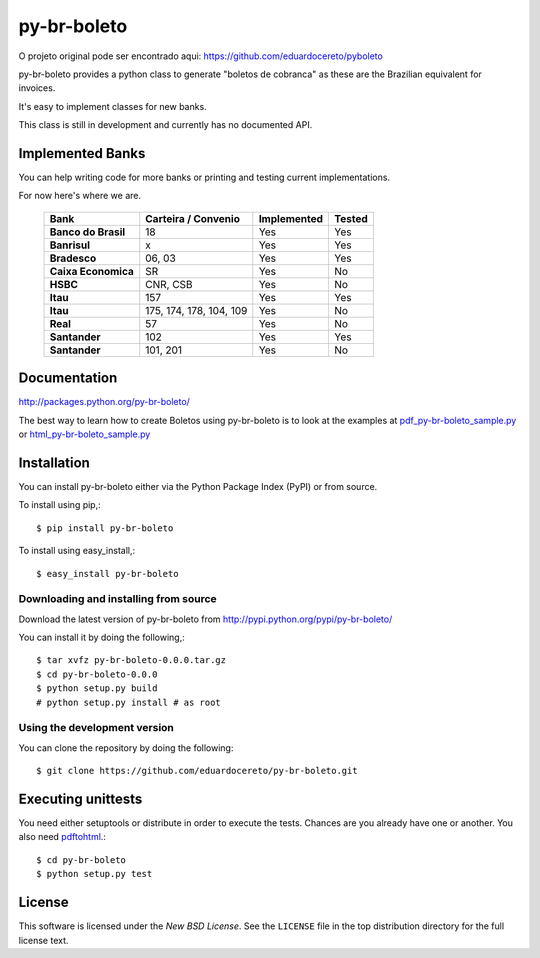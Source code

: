 ========
py-br-boleto
========

.. _py-br-boleto-synopsis:

O projeto original pode ser encontrado aqui: https://github.com/eduardocereto/pyboleto

py-br-boleto provides a python class to generate "boletos de cobranca" as these
are the Brazilian equivalent for invoices.

It's easy to implement classes for new banks.

This class is still in development and currently has no documented API.

.. _py-br-boleto-implemented-bank:

Implemented Banks
=================

You can help writing code for more banks or printing and testing current
implementations.

For now here's where we are.

 +----------------------+----------------+-----------------+------------+
 | **Bank**             | **Carteira /** | **Implemented** | **Tested** |
 |                      | **Convenio**   |                 |            |
 +======================+================+=================+============+
 | **Banco do Brasil**  | 18             | Yes             | Yes        |
 +----------------------+----------------+-----------------+------------+
 | **Banrisul**         | x              | Yes             | Yes        |
 +----------------------+----------------+-----------------+------------+
 | **Bradesco**         | 06, 03         | Yes             | Yes        |
 +----------------------+----------------+-----------------+------------+
 | **Caixa Economica**  | SR             | Yes             | No         |
 +----------------------+----------------+-----------------+------------+
 | **HSBC**             | CNR, CSB       | Yes             | No         |
 +----------------------+----------------+-----------------+------------+
 | **Itau**             | 157            | Yes             | Yes        |
 +----------------------+----------------+-----------------+------------+
 | **Itau**             | 175, 174, 178, | Yes             | No         |
 |                      | 104, 109       |                 |            |
 +----------------------+----------------+-----------------+------------+
 | **Real**             | 57             | Yes             | No         |
 +----------------------+----------------+-----------------+------------+
 | **Santander**        | 102            | Yes             | Yes        |
 +----------------------+----------------+-----------------+------------+
 | **Santander**        | 101, 201       | Yes             | No         |
 +----------------------+----------------+-----------------+------------+

.. _py-br-boleto-docs:

Documentation
=============

http://packages.python.org/py-br-boleto/

The best way to learn how to create Boletos using py-br-boleto is to look at the
examples at `pdf_py-br-boleto_sample.py`_ or `html_py-br-boleto_sample.py`_


.. _pdf_py-br-boleto_sample.py: https://github.com/eduardocereto/py-br-boleto/blob/master/bin/pdf_py-br-boleto_sample.py

.. _html_py-br-boleto_sample.py: https://github.com/eduardocereto/py-br-boleto/blob/master/bin/html_py-br-boleto_sample.py

.. _py-br-boleto-installation:

Installation
============

You can install py-br-boleto either via the Python Package Index (PyPI)
or from source.

To install using pip,::

    $ pip install py-br-boleto

To install using easy_install,::

    $ easy_install py-br-boleto


.. _py-br-boleto-installing-from-source:

Downloading and installing from source
--------------------------------------

Download the latest version of py-br-boleto from
http://pypi.python.org/pypi/py-br-boleto/

You can install it by doing the following,::

    $ tar xvfz py-br-boleto-0.0.0.tar.gz
    $ cd py-br-boleto-0.0.0
    $ python setup.py build
    # python setup.py install # as root

.. _py-br-boleto-installing-from-hg:

Using the development version
-----------------------------

You can clone the repository by doing the following::

    $ git clone https://github.com/eduardocereto/py-br-boleto.git

.. _py-br-boleto-unittests:

Executing unittests
===================

You need either setuptools or distribute in order to execute the tests. Chances are you already have one or another. You also need `pdftohtml`_.::

    $ cd py-br-boleto
    $ python setup.py test


.. _pdftohtml: http://poppler.freedesktop.org/

.. _py-br-boleto-license:

License
=======

This software is licensed under the `New BSD License`. See the ``LICENSE``
file in the top distribution directory for the full license text.

.. vim:tw=0:sw=4:et
